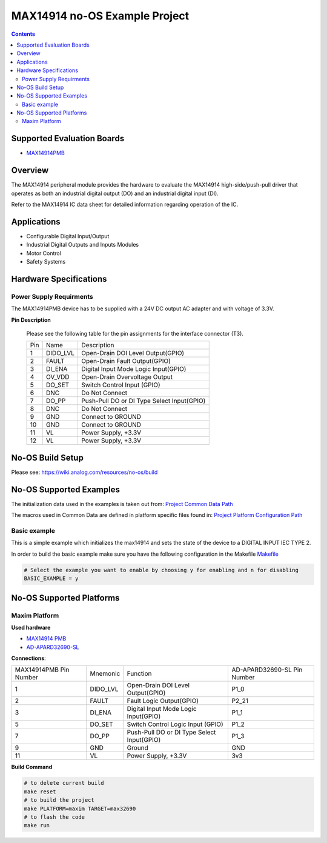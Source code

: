 MAX14914 no-OS Example Project
==============================

.. no-os-doxygen::

.. contents::
	:depth: 3

Supported Evaluation Boards
---------------------------

* `MAX14914PMB <https://www.analog.com/MAX14914PMB>`_

Overview
--------

The MAX14914 peripheral module provides the hardware to evaluate the MAX14914
high-side/push-pull driver that operates as both an industrial digital
output (DO) and an industrial digital input (DI).

Refer to the MAX14914 IC data sheet for detailed information regarding
operation of the IC.

Applications
------------

* Configurable Digital Input/Output
* Industrial Digital Outputs and Inputs Modules
* Motor Control
* Safety Systems

Hardware Specifications
-----------------------

Power Supply Requirments
^^^^^^^^^^^^^^^^^^^^^^^^

The MAX14914PMB device has to be supplied with a 24V DC output AC adapter and
with voltage of 3.3V.

**Pin Description**

	Please see the following table for the pin assignments for the interface
	connector (T3).

	+-----+----------+-------------------------------------------+
	| Pin |   Name 	 | Description				     |
	+-----+----------+-------------------------------------------+
	| 1   | DIDO_LVL | Open-Drain DOI Level Output(GPIO)	     |
	+-----+----------+-------------------------------------------+
	| 2   | FAULT    | Open-Drain Fault Output(GPIO)             |
	+-----+----------+-------------------------------------------+
	| 3   | DI_ENA	 | Digital Input Mode Logic Input(GPIO)      |
	+-----+----------+-------------------------------------------+
	| 4   | OV_VDD	 | Open-Drain Overvoltage Output  	     |
	+-----+----------+-------------------------------------------+
	| 5   | DO_SET   | Switch Control Input (GPIO)		     |
	+-----+----------+-------------------------------------------+
	| 6   | DNC      | Do Not Connect		             |
	+-----+----------+-------------------------------------------+
	| 7   | DO_PP	 | Push-Pull DO or DI Type Select Input(GPIO)|
	+-----+----------+-------------------------------------------+
	| 8   | DNC	 | Do Not Connect			     |
	+-----+----------+-------------------------------------------+
	| 9   | GND	 | Connect to GROUND			     |
	+-----+----------+-------------------------------------------+
	| 10  | GND	 | Connect to GROUND			     |
	+-----+----------+-------------------------------------------+
	| 11  | VL	 | Power Supply, +3.3V			     |
	+-----+----------+-------------------------------------------+
	| 12  | VL	 | Power Supply, +3.3V			     |
	+-----+----------+-------------------------------------------+

No-OS Build Setup
-----------------

Please see: https://wiki.analog.com/resources/no-os/build

No-OS Supported Examples
------------------------

The initialization data used in the examples is taken out from:
`Project Common Data Path <https://github.com/analogdevicesinc/no-OS/tree/main/projects/max14914/src/common>`_

The macros used in Common Data are defined in platform specific files found in:
`Project Platform Configuration Path <https://github.com/analogdevicesinc/no-OS/tree/main/projects/max14914/src/platform>`_

Basic example
^^^^^^^^^^^^^

This is a simple example which initializes the max14914 and sets the state of
the device to a DIGITAL INPUT IEC TYPE 2.

In order to build the basic example make sure you have the following configuration in the Makefile
`Makefile <https://github.com/analogdevicesinc/no-OS/tree/main/projects/max14914/Makefile>`_

.. code-block:: bash

	# Select the example you want to enable by choosing y for enabling and n for disabling
	BASIC_EXAMPLE = y

No-OS Supported Platforms
-------------------------

Maxim Platform
^^^^^^^^^^^^^^

**Used hardware**

* `MAX14914 PMB <https://www.analog.com/en/design-center/evaluation-hardware-and-software/evaluation-boards-kits/max14914pmb.html#eb-overview>`_
* `AD-APARD32690-SL <https://www.analog.com/en/design-center/evaluation-hardware-and-software/evaluation-boards-kits/ad-apard32690-sl.html>`_

**Connections**:

+------------------------+----------+-------------------------------------------+-----------------------------+
| MAX14914PMB Pin Number | Mnemonic | Function					| AD-APARD32690-SL Pin Number |
+------------------------+----------+-------------------------------------------+-----------------------------+
| 1			 | DIDO_LVL | Open-Drain DOI Level Output(GPIO)		| P1_0			      |      
+------------------------+----------+-------------------------------------------+-----------------------------+
| 2			 | FAULT    | Fault Logic Output(GPIO)			| P2_21		      	      |
+------------------------+----------+-------------------------------------------+-----------------------------+
| 3			 | DI_ENA   | Digital Input Mode Logic Input(GPIO)	| P1_1		      	      |
+------------------------+----------+-------------------------------------------+-----------------------------+
| 5			 | DO_SET   | Switch Control Logic Input (GPIO)		| P1_2		      	      |
+------------------------+----------+-------------------------------------------+-----------------------------+
| 7			 | DO_PP    | Push-Pull DO or DI Type Select Input(GPIO)| P1_3			      |
+------------------------+----------+-------------------------------------------+-----------------------------+
| 9			 | GND      | Ground					| GND			      |
+------------------------+----------+-------------------------------------------+-----------------------------+
| 11			 | VL	    | Power Supply, +3.3V			| 3v3			      |
+------------------------+----------+-------------------------------------------+-----------------------------+

**Build Command**

.. code-block:: bash

	# to delete current build
	make reset
	# to build the project
	make PLATFORM=maxim TARGET=max32690
	# to flash the code
	make run
